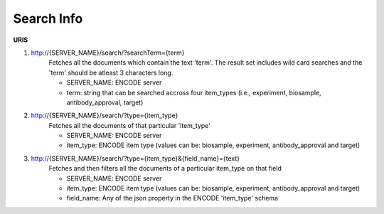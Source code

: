 Search Info
=====================

**URIS**

1. http://{SERVER_NAME}/search/?searchTerm={term}
	Fetches all the documents which contain the text 'term'. 
	The result set includes wild card searches and the 'term' should be atleast 3 characters long. 
	
	- SERVER_NAME: ENCODE server
	- term: string that can be searched accross four item_types (i.e., experiment, biosample, antibody_approval, target)

2. http://{SERVER_NAME}/search/?type={item_type}
	Fetches all the documents of that particular 'item_type'

	- SERVER_NAME: ENCODE server
	- item_type: ENCODE item type (values can be: biosample, experiment, antibody_approval and target)

3. http://{SERVER_NAME}/search/?type={item_type}&{field_name}={text}
	Fetches and then filters all the documents of a particular item_type on that field 

	- SERVER_NAME: ENCODE server
	- item_type: ENCODE item type (values can be: biosample, experiment, antibody_approval and target)
	- field_name: Any of the json property in the ENCODE 'item_type' schema
